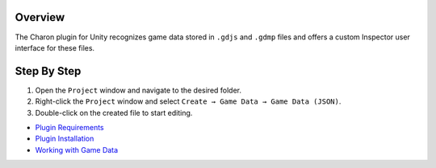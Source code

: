 Overview
========

The Charon plugin for Unity recognizes game data stored in ``.gdjs`` and ``.gdmp`` files and offers a custom Inspector user interface for these files.

Step By Step
=============

1. Open the ``Project`` window and navigate to the desired folder.
2. Right-click the ``Project`` window and select ``Create → Game Data → Game Data (JSON)``.
3. Double-click on the created file to start editing.


- `Plugin Requirements <requirements.rst>`_
- `Plugin Installation <plugin_installation.rst>`_
- `Working with Game Data <../gamedata/basics.rst>`_
